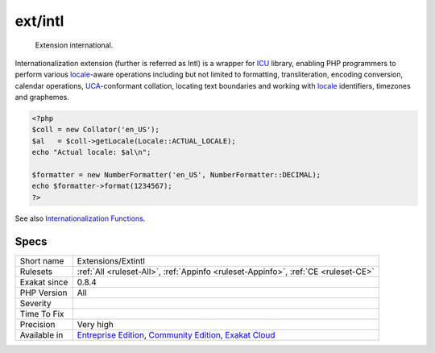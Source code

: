 .. _extensions-extintl:

.. _ext-intl:

ext/intl
++++++++

  Extension international.

Internationalization extension (further is referred as Intl) is a wrapper for `ICU <http://site.icu-project.org/>`_ library, enabling PHP programmers to perform various `locale <https://www.php.net/locale>`_-aware operations including but not limited to formatting, transliteration, encoding conversion, calendar operations, `UCA <http://www.unicode.org/reports/tr10/>`_-conformant collation, locating text boundaries and working with `locale <https://www.php.net/locale>`_ identifiers, timezones and graphemes.


.. code-block:: php
   
   <?php
   $coll = new Collator('en_US');
   $al   = $coll->getLocale(Locale::ACTUAL_LOCALE);
   echo "Actual locale: $al\n";
   
   $formatter = new NumberFormatter('en_US', NumberFormatter::DECIMAL);
   echo $formatter->format(1234567);
   ?>

See also `Internationalization Functions <https://www.php.net/manual/en/book.intl.php>`_.


Specs
_____

+--------------+-----------------------------------------------------------------------------------------------------------------------------------------------------------------------------------------+
| Short name   | Extensions/Extintl                                                                                                                                                                      |
+--------------+-----------------------------------------------------------------------------------------------------------------------------------------------------------------------------------------+
| Rulesets     | :ref:`All <ruleset-All>`, :ref:`Appinfo <ruleset-Appinfo>`, :ref:`CE <ruleset-CE>`                                                                                                      |
+--------------+-----------------------------------------------------------------------------------------------------------------------------------------------------------------------------------------+
| Exakat since | 0.8.4                                                                                                                                                                                   |
+--------------+-----------------------------------------------------------------------------------------------------------------------------------------------------------------------------------------+
| PHP Version  | All                                                                                                                                                                                     |
+--------------+-----------------------------------------------------------------------------------------------------------------------------------------------------------------------------------------+
| Severity     |                                                                                                                                                                                         |
+--------------+-----------------------------------------------------------------------------------------------------------------------------------------------------------------------------------------+
| Time To Fix  |                                                                                                                                                                                         |
+--------------+-----------------------------------------------------------------------------------------------------------------------------------------------------------------------------------------+
| Precision    | Very high                                                                                                                                                                               |
+--------------+-----------------------------------------------------------------------------------------------------------------------------------------------------------------------------------------+
| Available in | `Entreprise Edition <https://www.exakat.io/entreprise-edition>`_, `Community Edition <https://www.exakat.io/community-edition>`_, `Exakat Cloud <https://www.exakat.io/exakat-cloud/>`_ |
+--------------+-----------------------------------------------------------------------------------------------------------------------------------------------------------------------------------------+


